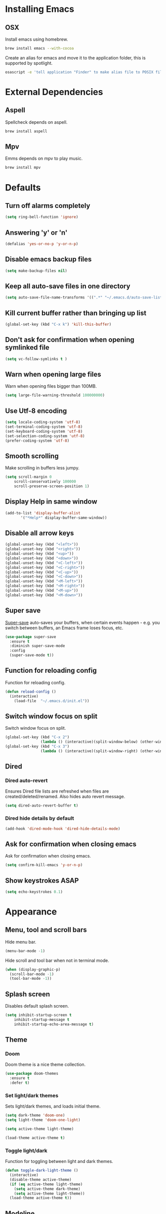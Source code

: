 * Installing Emacs
** OSX

Install emacs using homebrew.

#+BEGIN_SRC sh
brew install emacs --with-cocoa
#+END_SRC

Create an alias for emacs and move it to the application folder, this is supported
by spotlight.

#+BEGIN_SRC sh
osascript -e 'tell application "Finder" to make alias file to POSIX file "/usr/local/opt/emacs/Emacs.app" at POSIX file "/Applications"'
#+END_SRC

* External Dependencies
** Aspell

Spellcheck depends on aspell.

#+BEGIN_SRC sh
brew install aspell
#+END_SRC

** Mpv

Emms depends on mpv to play music.

#+BEGIN_SRC sh
brew install mpv
#+END_SRC

* Defaults
** Turn off alarms completely

#+BEGIN_SRC emacs-lisp
  (setq ring-bell-function 'ignore)
#+END_SRC

** Answering 'y' or 'n'

#+BEGIN_SRC emacs-lisp
  (defalias 'yes-or-no-p 'y-or-n-p)
#+END_SRC

** Disable emacs backup files

#+BEGIN_SRC emacs-lisp
(setq make-backup-files nil)
#+END_SRC

** Keep all auto-save files in one directory

#+BEGIN_SRC emacs-lisp
(setq auto-save-file-name-transforms '((".*" "~/.emacs.d/auto-save-list/" t)))
#+END_SRC

** Kill current buffer rather than bringing up list

#+BEGIN_SRC emacs-lisp
(global-set-key (kbd "C-x k") 'kill-this-buffer)
#+END_SRC

** Don't ask for confirmation when opening symlinked file

#+BEGIN_SRC emacs-lisp
(setq vc-follow-symlinks t )
#+END_SRC

** Warn when opening large files

Warn when opening files bigger than 100MB.

#+BEGIN_SRC emacs-lisp
(setq large-file-warning-threshold 100000000)
#+END_SRC

** Use Utf-8 encoding

#+BEGIN_SRC emacs-lisp
(setq locale-coding-system 'utf-8)
(set-terminal-coding-system 'utf-8)
(set-keyboard-coding-system 'utf-8)
(set-selection-coding-system 'utf-8)
(prefer-coding-system 'utf-8)
#+END_SRC

** Smooth scrolling

Make scrolling in buffers less jumpy.

#+BEGIN_SRC emacs-lisp
(setq scroll-margin 0
    scroll-conservatively 100000
    scroll-preserve-screen-position 1)
#+END_SRC

** Display Help in same window

#+BEGIN_SRC emacs-lisp
(add-to-list 'display-buffer-alist
       '("*Help*" display-buffer-same-window))
#+END_SRC

** Disable all arrow keys

#+BEGIN_SRC emacs-lisp
(global-unset-key (kbd "<left>"))
(global-unset-key (kbd "<right>"))
(global-unset-key (kbd "<up>"))
(global-unset-key (kbd "<down>"))
(global-unset-key (kbd "<C-left>"))
(global-unset-key (kbd "<C-right>"))
(global-unset-key (kbd "<C-up>"))
(global-unset-key (kbd "<C-down>"))
(global-unset-key (kbd "<M-left>"))
(global-unset-key (kbd "<M-right>"))
(global-unset-key (kbd "<M-up>"))
(global-unset-key (kbd "<M-down>"))
#+END_SRC

** Super save

[[https://github.com/bbatsov/super-save][Super-save]] auto-saves your buffers, when certain events happen - e.g. you
switch between buffers, an Emacs frame loses focus, etc.

#+BEGIN_SRC emacs-lisp
(use-package super-save
  :ensure t
  :diminish super-save-mode
  :config
  (super-save-mode t))
#+END_SRC

** Function for reloading config

Function for reloading config.

#+BEGIN_SRC emacs-lisp
(defun reload-config ()
  (interactive)
    (load-file  "~/.emacs.d/init.el"))
#+END_SRC

** Switch window focus on split

Switch window focus on split.

#+BEGIN_SRC emacs-lisp
(global-set-key (kbd "C-x 2")
                (lambda () (interactive)(split-window-below) (other-window 1)))
(global-set-key (kbd "C-x 3")
                (lambda () (interactive)(split-window-right) (other-window 1)))
#+END_SRC

** Dired
*** Dired auto-revert

Ensures Dired file lists are refreshed when files are created/deleted/renamed.
Also hides auto revert message.

#+BEGIN_SRC emacs-lisp
(setq dired-auto-revert-buffer t)
#+END_SRC

*** Dired hide details by default

#+BEGIN_SRC emacs-lisp
(add-hook 'dired-mode-hook 'dired-hide-details-mode)
#+END_SRC

** Ask for confirmation when closing emacs

Ask for confirmation when closing emacs.

#+BEGIN_SRC emacs-lisp
(setq confirm-kill-emacs 'y-or-n-p)
#+END_SRC

** Show keystrokes ASAP
#+BEGIN_SRC emacs-lisp
(setq echo-keystrokes 0.1)
#+END_SRC
* Appearance
** Menu, tool and scroll bars

Hide menu bar.

#+BEGIN_SRC emacs-lisp
(menu-bar-mode -1)
#+END_SRC

Hide scroll and tool bar when not in terminal mode.

#+BEGIN_SRC emacs-lisp
(when (display-graphic-p)
  (scroll-bar-mode -1)
  (tool-bar-mode -1))
#+END_SRC

** Splash screen

Disables default splash screen.

#+BEGIN_SRC emacs-lisp
(setq inhibit-startup-screen t
    inhibit-startup-message t
    inhibit-startup-echo-area-message t)
#+END_SRC

** Theme
*** Doom

Doom theme is a nice theme collection.

#+BEGIN_SRC emacs-lisp
(use-package doom-themes
  :ensure t
  :defer t)
#+END_SRC

*** Set light/dark themes

Sets light/dark themes, and loads initial theme.

#+BEGIN_SRC emacs-lisp
(setq dark-theme 'doom-one)
(setq light-theme 'doom-one-light)

(setq active-theme light-theme)

(load-theme active-theme t)
#+END_SRC

*** Toggle light/dark

Function for toggling between light and dark themes.

#+BEGIN_SRC emacs-lisp
(defun toggle-dark-light-theme ()
  (interactive)
  (disable-theme active-theme)
  (if (eq active-theme light-theme)
    (setq active-theme dark-theme)
    (setq active-theme light-theme))
  (load-theme active-theme t))
#+END_SRC

** Modeline

Hide modeline

#+BEGIN_SRC emacs-lisp
(setq-default mode-line-format nil)
(setq window-divider-default-bottom-width 1)
(setq window-divider-default-places 'bottom-only)
(window-divider-mode 1)
#+END_SRC

** Title bar

Title bar matches theme.

#+BEGIN_SRC emacs-lisp
(add-to-list 'default-frame-alist
             '(ns-transparent-titlebar . t))
(add-to-list 'default-frame-alist
             '(ns-appearance . dark))
#+END_SRC

Remove title bar icon and file name.

#+BEGIN_SRC emacs-lisp
(setq ns-use-proxy-icon nil)
(setq frame-title-format nil)
#+END_SRC

** Initial frame
*** Size

Sets the initial frame to fill the screen.

#+BEGIN_SRC emacs-lisp
(add-to-list 'initial-frame-alist '(fullscreen . maximized))
#+END_SRC

*** Position

Sets the initial frame to be flush with the top left corner of the screen.

#+BEGIN_SRC emasc-lisp
(add-to-list 'initial-frame-alist '(left . 0))
(add-to-list 'initial-frame-alist '(top . 0))
#+END_SRC
** Cursor shape

#+BEGIN_SRC emacs-lisp
(setq-default cursor-type 'bar)
#+END_SRC

** Font

Sets font and font size.

#+BEGIN_SRC emacs-lisp
(set-default-font "Menlo 14")
#+END_SRC

** Enable visual line mode

Sets font and font size.

#+BEGIN_SRC emacs-lisp
(global-visual-line-mode)
#+END_SRC

* Text Manipulation
** Delete selected region when typing

#+BEGIN_SRC emacs-lisp
(delete-selection-mode t)
#+END_SRC

** Only use spaces

#+BEGIN_SRC emacs-lisp
(setq-default indent-tabs-mode nil)
#+END_SRC

** Tab width

Set tab width.

#+BEGIN_SRC emacs-lisp
(setq-default tab-width 2)
#+END_SRC

** Contextual tab

Tab will now contextually indent or complete.

#+BEGIN_SRC emacs-lisp
(setq tab-always-indent 'complete)
#+END_SRC

** Flyspell

Turn spellcheck on, sets it to use aspell and british spelling.

#+BEGIN_SRC emacs-lisp
(use-package flyspell
  :ensure t
  :config
  (setq ispell-program-name "aspell"
    ispell-extra-args '("--sug-mode=ultra" "--lang=en_GB"))
  (setq flyspell-prog-text-faces
        ;; disables spellcheck in strings for prog mode (still works in comments)
        (delq 'font-lock-string-face
              flyspell-prog-text-faces))
  (add-hook 'text-mode-hook #'flyspell-mode)
  (add-hook 'prog-mode-hook #'flyspell-prog-mode))
#+END_SRC

** Undo tree

[[https://www.emacswiki.org/emacs/UndoTree][Undo-tree]] enables conventional undo-redo behaviour.

#+BEGIN_SRC emacs-lisp
(use-package undo-tree
  :ensure t
  :bind (("s-Z" . undo-tree-redo)
     ("s-z" . undo-tree-undo))
  :config
  (setq undo-tree-history-directory-alist
    `((".*" . ,temporary-file-directory)))
  (setq undo-tree-auto-save-history t))
#+END_SRC

** White space

[[https://www.emacswiki.org/emacs/WhiteSpace][whitespace]] cleans white space on save.

#+BEGIN_SRC emacs-lisp
(use-package whitespace
  :ensure t
  :init
  (add-hook 'before-save-hook #'whitespace-cleanup))
#+END_SRC

** Sentence should end with only a full stop

#+BEGIN_SRC emacs-lisp
(setq sentence-end-double-space nil)
#+END_SRC

** Back to indentation or beginning

#+BEGIN_SRC emacs-lisp
(defun back-to-indentation-or-beginning () (interactive)
   (if (= (point) (progn (back-to-indentation) (point)))
       (beginning-of-line)))

(global-set-key (kbd "C-a") 'back-to-indentation-or-beginning)
#+END_SRC

* Navigation
** Recent files

[[https://www.emacswiki.org/emacs/RecentFiles][Recentf]] is a minor mode that builds a list of recently opened files.

#+BEGIN_SRC emacs-lisp
(recentf-mode t)
#+END_SRC

** Ivy

[[https://github.com/abo-abo/swiper][Ivy]] a light weight fuzzy search completion framework.

#+BEGIN_SRC emacs-lisp
  (use-package ivy
       :ensure t
       :diminish ivy-mode
       :config
       (setq ivy-use-virtual-buffers t)
       (setq ivy-count-format "(%d/%d) ")
       :init
       (ivy-mode t))
#+END_SRC

** Swiper

[[https://github.com/abo-abo/swiper][Swiper]] an Ivy-enhanced alternative to isearch.

#+BEGIN_SRC emacs-lisp
(use-package swiper
  :ensure t
  :bind ("C-s" . swiper)
    ("s-f" . swiper))
#+END_SRC

** Counsel

Provides versions of common Emacs commands that are customised to make the best use of ivy.

#+BEGIN_SRC emacs-lisp
(use-package counsel
  :ensure t
  :init
  (counsel-mode t)
  :bind
  ("C-x p" . counsel-git)
  ("C-S-s" . counsel-git-grep))
#+END_SRC

* Project Management
** Magit

[[https://magit.vc/][Magit]] is a great interface for git projects.

#+BEGIN_SRC emacs-lisp
(use-package magit
  :ensure t
  :defer t
  :config
  (setq magit-completing-read-function 'ivy-completing-read)
  (setq magit-save-repository-buffers 'dontask)
  :bind ("C-x g" . magit-status))
#+END_SRC

*** Fullscreen magit

The following code makes magit-status run alone in the frame, and then
restores the old window configuration when you quit out of magit.

#+BEGIN_SRC emacs-lisp
(defadvice magit-status (around magit-fullscreen activate)
  (window-configuration-to-register :magit-fullscreen)
  ad-do-it
  (delete-other-windows))

(defun magit-quit-session ()
  "Restores the previous window configuration and kills the magit buffer"
  (interactive)
  (kill-buffer)
  (jump-to-register :magit-fullscreen))
#+END_SRC

** Org mode
*** Org babel/source blocks
Enables source blocks syntax highlights and makes the editing popup
window stay within the same window.

#+BEGIN_SRC emacs-lisp
(setq org-src-fontify-natively t
      org-src-window-setup 'current-window
      org-src-strip-leading-and-trailing-blank-lines t
      org-src-preserve-indentation t
      org-src-tab-acts-natively t)
#+END_SRC

* Programming Languages
** General
*** Show line numbers

#+BEGIN_SRC emacs-lisp
(add-hook 'prog-mode-hook 'display-line-numbers-mode)
#+END_SRC

*** Company mode

[[https://github.com/company-mode/company-mode][Company]] is a text completion framework for Emacs. The name stands
for "complete anything". It uses pluggable back-ends and front-ends
to retrieve and display completion candidates.

#+BEGIN_SRC emacs-lisp
(use-package company
  :ensure t
  :config
  (global-company-mode)
  (define-key company-active-map (kbd "C-n") 'company-select-next)
  (define-key company-active-map (kbd "C-p") 'company-select-previous))
#+END_SRC

*** Compilation buffers display ANSI

#+BEGIN_SRC emacs-lisp
(ignore-errors
  (require 'ansi-color)
  (defun colorize-compilation-buffer ()
  (when (eq major-mode 'compilation-mode)
    (ansi-color-apply-on-region compilation-filter-start (point-max))))
  (add-hook 'compilation-filter-hook 'colorize-compilation-buffer))
#+END_SRC

*** Aggressive Indent

Automatically keeps things indented.

#+BEGIN_SRC emacs-lisp
(use-package aggressive-indent
  :ensure t
  :init
  (add-hook 'prog-mode-hook 'aggressive-indent-mode))
#+END_SRC

*** Smartparens

Smartparens paredit for all the things.

#+BEGIN_SRC emacs-lisp
(use-package smartparens
    :ensure t
    :config
    (progn
      (use-package smartparens-config)
      (sp-use-smartparens-bindings)
      (show-smartparens-global-mode t))
    :init
    (add-hook 'prog-mode-hook 'turn-on-smartparens-strict-mode)
    :bind (:map smartparens-mode-map
          ("C-(" . sp-backward-slurp-sexp)
          ("C-{" . sp-backward-barf-sexp)
          ("C-)" . sp-forward-slurp-sexp)
          ("C-}" . sp-forward-barf-sexp)))
#+END_SRC

** Clojure
*** Clojure Mode & Inferior Lisp

#+BEGIN_SRC emacs-lisp
(defun lein-repl ()
  (interactive)
  (setq inferior-lisp-program "lein repl"))

(defun clojure-repl ()
  (interactive)
  (setq inferior-lisp-program "clojure"))

(lein-repl)

(defun enable-repl-pprint ()
 (interactive)
 (lisp-eval-string
  (format "%s"
          '(clojure.main/repl :print (fn [x] (newline)
                                             (clojure.pprint/pprint x))))))

(defun enable-refresh ()
 (interactive)
 (lisp-eval-string
  (format "%s" '(require '[clojure.tools.namespace.repl]))))

(defun open-repl ()
  (interactive)
  (if (one-window-p)
      (progn (split-window-right)
             (other-window 1))
      (other-window 1))
  (inferior-lisp inferior-lisp-program)
  (enable-repl-pprint)
  (enable-refresh)
  (other-window 1))

(defun doc-for-symbol ()
  (interactive)
  (lisp-eval-string (format ":----Doc------<> (clojure.repl/doc %s)" (symbol-at-point))))

(defun source-for-symbol ()
  (interactive)
  (lisp-eval-string (format ":----Source---<> (clojure.repl/source %s)" (symbol-at-point))))

(defun refresh-repl ()
  (interactive)
  (save-buffer)
  (lisp-eval-string ":----Refresh--<> (clojure.tools.namespace.repl/refresh)"))

(defun load-current-clj-ns ()
  (interactive)
  (save-buffer)
  (let ((current-point (point)))
    (goto-char (point-min))
    (let ((ns-idx (re-search-forward clojure-namespace-name-regex nil t)))
      (when ns-idx
        (goto-char ns-idx)
        (let ((sym (symbol-at-point)))
          (lisp-eval-string ":----Reload-Namespace--<>")
          (lisp-eval-string (format "(require '%s :reload)" sym))
          (lisp-eval-string (format "(in-ns '%s)" sym)))))
    (goto-char current-point)))

(use-package clojure-mode
  :ensure t
  :defer t
  :bind (:map clojure-mode-map
          ("C-c C-z" . open-repl)
          ("C-c C-d" . doc-for-symbol)
          ("C-c C-s" . source-for-symbol)
          ("C-c C-f" . refresh-repl)
          ("C-c C-l" . load-current-clj-ns)
          ("C-x C-e" . lisp-eval-last-sexp)))

(add-hook 'inferior-lisp-mode-hook (lambda()
          (font-lock-add-keywords 'inferior-lisp-mode
                                  clojure-font-lock-keywords 'end)))
#+END_SRC

** Http

Tool for manually exploring and testing HTTP REST webservices.

#+BEGIN_SRC emacs-lisp
(use-package restclient
  :ensure t
  :defer t
  :mode ("\\.\\(http\\|rest\\)$" . restclient-mode))
#+END_SRC
* Misc
** Epub Reader

nov.el an epub reader for emacs.

#+BEGIN_SRC emacs-lisp
(use-package nov
  :ensure t
  :defer t
  :config
  (setq nov-variable-pitch nil))
(add-to-list 'auto-mode-alist '("\\.epub\\'" . nov-mode))
#+END_SRC

** Music

Music player.

#+BEGIN_SRC emacs-lisp
(use-package emms
  :ensure t
  :config
  (emms-standard)
  (emms-default-players)
  (emms-mode-line-disable)
  (setq emms-source-file-default-directory "~/Documents/music"))
#+END_SRC
